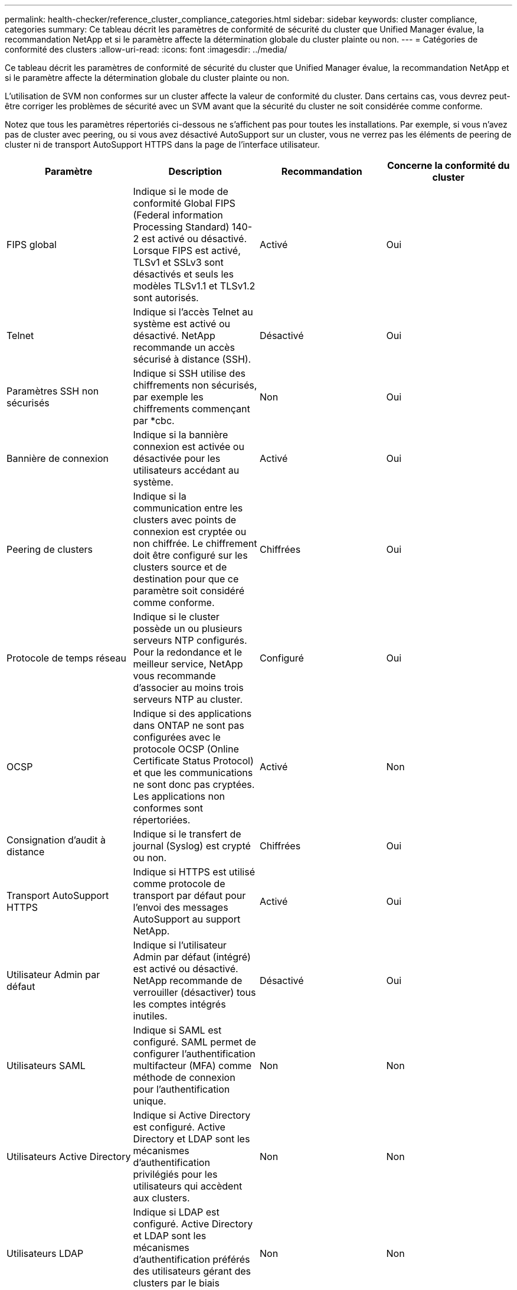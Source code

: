 ---
permalink: health-checker/reference_cluster_compliance_categories.html 
sidebar: sidebar 
keywords: cluster compliance, categories 
summary: Ce tableau décrit les paramètres de conformité de sécurité du cluster que Unified Manager évalue, la recommandation NetApp et si le paramètre affecte la détermination globale du cluster plainte ou non. 
---
= Catégories de conformité des clusters
:allow-uri-read: 
:icons: font
:imagesdir: ../media/


[role="lead"]
Ce tableau décrit les paramètres de conformité de sécurité du cluster que Unified Manager évalue, la recommandation NetApp et si le paramètre affecte la détermination globale du cluster plainte ou non.

L'utilisation de SVM non conformes sur un cluster affecte la valeur de conformité du cluster. Dans certains cas, vous devrez peut-être corriger les problèmes de sécurité avec un SVM avant que la sécurité du cluster ne soit considérée comme conforme.

Notez que tous les paramètres répertoriés ci-dessous ne s'affichent pas pour toutes les installations. Par exemple, si vous n'avez pas de cluster avec peering, ou si vous avez désactivé AutoSupport sur un cluster, vous ne verrez pas les éléments de peering de cluster ni de transport AutoSupport HTTPS dans la page de l'interface utilisateur.

[cols="4*"]
|===
| Paramètre | Description | Recommandation | Concerne la conformité du cluster 


 a| 
FIPS global
 a| 
Indique si le mode de conformité Global FIPS (Federal information Processing Standard) 140-2 est activé ou désactivé. Lorsque FIPS est activé, TLSv1 et SSLv3 sont désactivés et seuls les modèles TLSv1.1 et TLSv1.2 sont autorisés.
 a| 
Activé
 a| 
Oui



 a| 
Telnet
 a| 
Indique si l'accès Telnet au système est activé ou désactivé. NetApp recommande un accès sécurisé à distance (SSH).
 a| 
Désactivé
 a| 
Oui



 a| 
Paramètres SSH non sécurisés
 a| 
Indique si SSH utilise des chiffrements non sécurisés, par exemple les chiffrements commençant par *cbc.
 a| 
Non
 a| 
Oui



 a| 
Bannière de connexion
 a| 
Indique si la bannière connexion est activée ou désactivée pour les utilisateurs accédant au système.
 a| 
Activé
 a| 
Oui



 a| 
Peering de clusters
 a| 
Indique si la communication entre les clusters avec points de connexion est cryptée ou non chiffrée. Le chiffrement doit être configuré sur les clusters source et de destination pour que ce paramètre soit considéré comme conforme.
 a| 
Chiffrées
 a| 
Oui



 a| 
Protocole de temps réseau
 a| 
Indique si le cluster possède un ou plusieurs serveurs NTP configurés. Pour la redondance et le meilleur service, NetApp vous recommande d'associer au moins trois serveurs NTP au cluster.
 a| 
Configuré
 a| 
Oui



 a| 
OCSP
 a| 
Indique si des applications dans ONTAP ne sont pas configurées avec le protocole OCSP (Online Certificate Status Protocol) et que les communications ne sont donc pas cryptées. Les applications non conformes sont répertoriées.
 a| 
Activé
 a| 
Non



 a| 
Consignation d'audit à distance
 a| 
Indique si le transfert de journal (Syslog) est crypté ou non.
 a| 
Chiffrées
 a| 
Oui



 a| 
Transport AutoSupport HTTPS
 a| 
Indique si HTTPS est utilisé comme protocole de transport par défaut pour l'envoi des messages AutoSupport au support NetApp.
 a| 
Activé
 a| 
Oui



 a| 
Utilisateur Admin par défaut
 a| 
Indique si l'utilisateur Admin par défaut (intégré) est activé ou désactivé. NetApp recommande de verrouiller (désactiver) tous les comptes intégrés inutiles.
 a| 
Désactivé
 a| 
Oui



 a| 
Utilisateurs SAML
 a| 
Indique si SAML est configuré. SAML permet de configurer l'authentification multifacteur (MFA) comme méthode de connexion pour l'authentification unique.
 a| 
Non
 a| 
Non



 a| 
Utilisateurs Active Directory
 a| 
Indique si Active Directory est configuré. Active Directory et LDAP sont les mécanismes d'authentification privilégiés pour les utilisateurs qui accèdent aux clusters.
 a| 
Non
 a| 
Non



 a| 
Utilisateurs LDAP
 a| 
Indique si LDAP est configuré. Active Directory et LDAP sont les mécanismes d'authentification préférés des utilisateurs gérant des clusters par le biais d'utilisateurs locaux.
 a| 
Non
 a| 
Non



 a| 
Utilisateurs de certificats
 a| 
Indique si un utilisateur de certificat est configuré pour se connecter au cluster.
 a| 
Non
 a| 
Non



 a| 
Utilisateurs locaux
 a| 
Indique si les utilisateurs locaux sont configurés pour se connecter au cluster.
 a| 
Non
 a| 
Non



 a| 
Coque distante
 a| 
Indique si le RSH est activé. Pour des raisons de sécurité, la fonction RSH doit être désactivée. Le protocole SSH (Secure Shell) est préféré pour un accès distant sécurisé.
 a| 
Désactivé
 a| 
Oui



 a| 
MD5 utilisé
 a| 
Indique si les comptes utilisateur ONTAP utilisent la fonction de hachage MD5 moins sécurisée. Le MD5 hache les comptes utilisateur la migration vers la fonction de hachage cryptographique plus sécurisée comme SHA-512 est préférable.
 a| 
Non
 a| 
Oui



 a| 
Type émetteur de certificat
 a| 
Indique le type de certificat numérique utilisé.
 a| 
Signé CA
 a| 
Non

|===